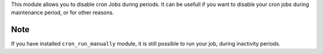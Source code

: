 This module allows you to disable cron Jobs during periods.
It can be usefull if you want to disable your cron jobs during maintenance
period, or for other reasons.

Note
----

If you have installed ``cron_run_manually`` module, it is still possible to run
your job, during inactivity periods.
